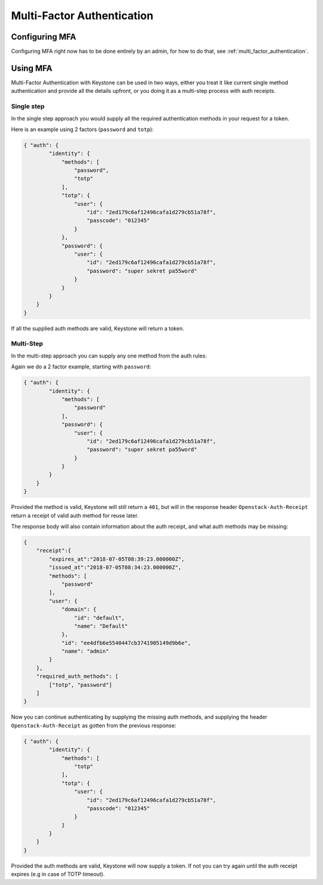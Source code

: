 .. _multi_factor_authentication_user_guide:

===========================
Multi-Factor Authentication
===========================

Configuring MFA
===============

Configuring MFA right now has to be done entirely by an admin, for how to do
that, see :ref:`multi_factor_authentication`.

Using MFA
=========

Multi-Factor Authentication with Keystone can be used in two ways, either you
treat it like current single method authentication and provide all the details
upfront, or you doing it as a multi-step process with auth receipts.

Single step
-----------

In the single step approach you would supply all the required authentication
methods in your request for a token.

Here is an example using 2 factors (``password`` and ``totp``):

.. code-block:: json

    { "auth": {
            "identity": {
                "methods": [
                    "password",
                    "totp"
                ],
                "totp": {
                    "user": {
                        "id": "2ed179c6af12496cafa1d279cb51a78f",
                        "passcode": "012345"
                    }
                },
                "password": {
                    "user": {
                        "id": "2ed179c6af12496cafa1d279cb51a78f",
                        "password": "super sekret pa55word"
                    }
                }
            }
        }
    }

If all the supplied auth methods are valid, Keystone will return a token.

Multi-Step
----------

In the multi-step approach you can supply any one method from the auth rules:

Again we do a 2 factor example, starting with ``password``:

.. code-block:: json

    { "auth": {
            "identity": {
                "methods": [
                    "password"
                ],
                "password": {
                    "user": {
                        "id": "2ed179c6af12496cafa1d279cb51a78f",
                        "password": "super sekret pa55word"
                    }
                }
            }
        }
    }

Provided the method is valid, Keystone will still return a ``401``, but will in
the response header ``Openstack-Auth-Receipt`` return a receipt of valid auth
method for reuse later.

The response body will also contain information about the auth receipt, and
what auth methods may be missing:

.. code-block:: json

    {
        "receipt":{
            "expires_at":"2018-07-05T08:39:23.000000Z",
            "issued_at":"2018-07-05T08:34:23.000000Z",
            "methods": [
                "password"
            ],
            "user": {
                "domain": {
                    "id": "default",
                    "name": "Default"
                },
                "id": "ee4dfb6e5540447cb3741905149d9b6e",
                "name": "admin"
            }
        },
        "required_auth_methods": [
            ["totp", "password"]
        ]
    }

Now you can continue authenticating by supplying the missing auth methods, and
supplying the header ``Openstack-Auth-Receipt`` as gotten from the previous
response:

.. code-block:: json

    { "auth": {
            "identity": {
                "methods": [
                    "totp"
                ],
                "totp": {
                    "user": {
                        "id": "2ed179c6af12496cafa1d279cb51a78f",
                        "passcode": "012345"
                    }
                }
            }
        }
    }

Provided the auth methods are valid, Keystone will now supply a token. If not
you can try again until the auth receipt expires (e.g in case of TOTP timeout).
